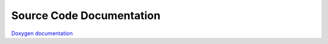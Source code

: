 Source Code Documentation
=========================

`Doxygen documentation <areaDetectorDoxygenHTML/annotated.html>`__
